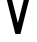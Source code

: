 SplineFontDB: 3.2
FontName: 0001_0001.otf
FullName: Untitled126
FamilyName: Untitled126
Weight: Regular
Copyright: Copyright (c) 2023, yihui
UComments: "2023-3-16: Created with FontForge (http://fontforge.org)"
Version: 001.000
ItalicAngle: 0
UnderlinePosition: -100
UnderlineWidth: 50
Ascent: 800
Descent: 200
InvalidEm: 0
LayerCount: 2
Layer: 0 0 "Back" 1
Layer: 1 0 "Fore" 0
XUID: [1021 906 590844009 9287830]
OS2Version: 0
OS2_WeightWidthSlopeOnly: 0
OS2_UseTypoMetrics: 1
CreationTime: 1678942954
ModificationTime: 1678942954
OS2TypoAscent: 0
OS2TypoAOffset: 1
OS2TypoDescent: 0
OS2TypoDOffset: 1
OS2TypoLinegap: 0
OS2WinAscent: 0
OS2WinAOffset: 1
OS2WinDescent: 0
OS2WinDOffset: 1
HheadAscent: 0
HheadAOffset: 1
HheadDescent: 0
HheadDOffset: 1
OS2Vendor: 'PfEd'
DEI: 91125
Encoding: ISO8859-1
UnicodeInterp: none
NameList: AGL For New Fonts
DisplaySize: -48
AntiAlias: 1
FitToEm: 0
BeginChars: 256 1

StartChar: V
Encoding: 86 86 0
Width: 896
VWidth: 2048
Flags: HW
LayerCount: 2
Fore
SplineSet
636 1024 m 1
 768 1024 l 1
 512 0 l 1
 384 0 l 1
 128 1024 l 1
 260 1024 l 1
 448 272 l 1
 636 1024 l 1
EndSplineSet
EndChar
EndChars
EndSplineFont

